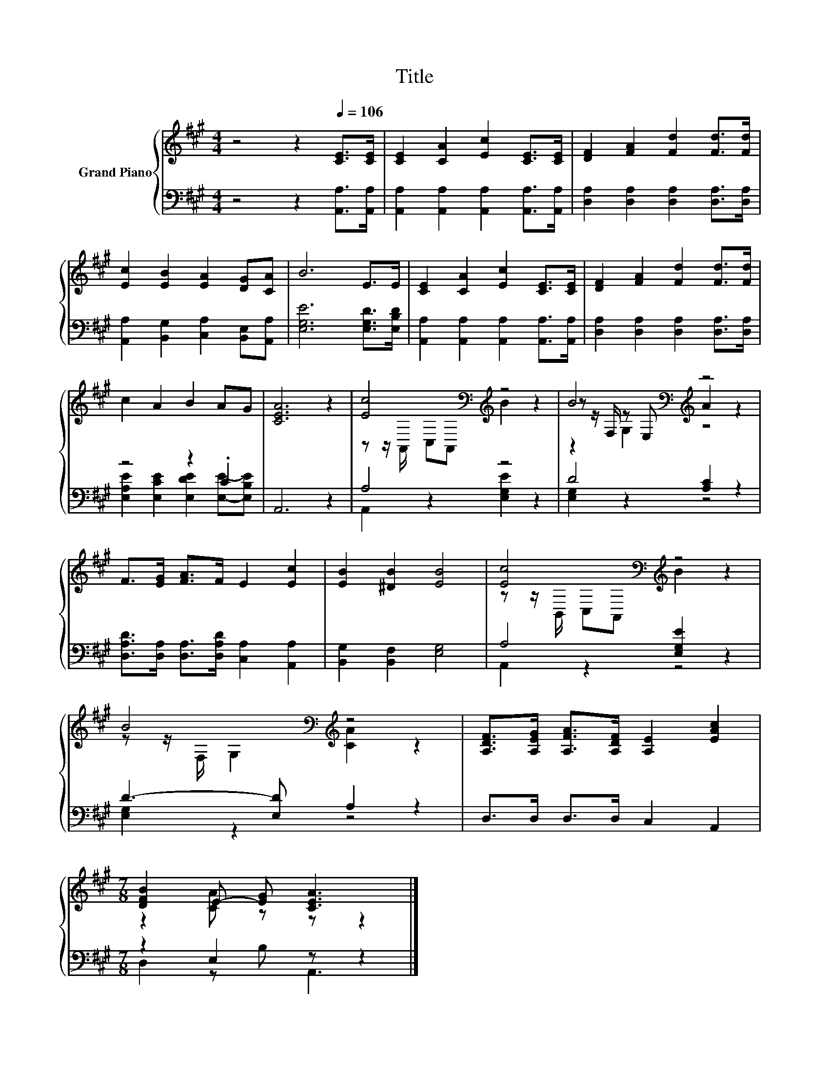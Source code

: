 X:1
T:Title
%%score { ( 1 4 5 ) | ( 2 3 ) }
L:1/8
M:4/4
K:A
V:1 treble nm="Grand Piano"
V:4 treble 
V:5 treble 
V:2 bass 
V:3 bass 
V:1
 z4 z2[Q:1/4=106] [CE]>[CE] | [CE]2 [CA]2 [Ec]2 [CE]>[CE] | [DF]2 [FA]2 [Fd]2 [Fd]>[Fd] | %3
 [Ec]2 [EB]2 [EA]2 [DG][CA] | B6 E>E | [CE]2 [CA]2 [Ec]2 [CE]>[CE] | [DF]2 [FA]2 [Fd]2 [Fd]>[Fd] | %7
 c2 A2 B2 AG | [CEA]6 z2 | [Ec]4[K:bass][K:treble] z4 | B4[K:bass][K:treble] z4 | %11
 F>[EG] [FA]>F E2 [Ec]2 | [EB]2 [^DB]2 [EB]4 | [Ec]4[K:bass][K:treble] z4 | %14
 B4[K:bass][K:treble] z4 | [A,DF]>[A,EG] [A,FA]>[A,DF] [A,E]2 [EAc]2 | %16
[M:7/8] [DFB]2 E- [EG] [CEA]3 |] %17
V:2
 z4 z2 [A,,A,]>[A,,A,] | [A,,A,]2 [A,,A,]2 [A,,A,]2 [A,,A,]>[A,,A,] | %2
 [D,A,]2 [D,A,]2 [D,A,]2 [D,A,]>[D,A,] | [A,,A,]2 [B,,G,]2 [C,A,]2 [B,,E,][A,,A,] | %4
 [E,G,E]6 [E,G,D]>[E,B,D] | [A,,A,]2 [A,,A,]2 [A,,A,]2 [A,,A,]>[A,,A,] | %6
 [D,A,]2 [D,A,]2 [D,A,]2 [D,A,]>[D,A,] | z4 z2 .C2 | A,,6 z2 | A,4 z4 | D4 [A,C]2 z2 | %11
 [D,A,D]>[D,A,] [D,A,]>[D,A,D] [C,A,]2 [A,,A,]2 | [B,,G,]2 [B,,F,]2 [E,G,]4 | A,4 [E,G,E]2 z2 | %14
 D3- [E,D] A,2 z2 | D,>D, D,>D, C,2 A,,2 |[M:7/8] z2 E,2 z z2 |] %17
V:3
 x8 | x8 | x8 | x8 | x8 | x8 | x8 | [E,A,E]2 [E,CE]2 [E,DE]2 [E,E]-[E,B,E] | x8 | %9
 A,,2 z2 [E,G,E]2 z2 | [E,G,]2 z2 z4 | x8 | x8 | A,,2 z2 z4 | [E,G,]2 z2 z4 | x8 | %16
[M:7/8] D,2 z B, A,,3 |] %17
V:4
 x8 | x8 | x8 | x8 | x8 | x8 | x8 | x8 | x8 | z z/[K:bass] A,,/ C,A,,[K:treble] B2 z2 | %10
 z z/[K:bass] F,/ z E,[K:treble] A2 z2 | x8 | x8 | z z/[K:bass] B,,/ C,A,,[K:treble] B2 z2 | %14
 z z/[K:bass] F,/ G,2[K:treble] [CA]2 z2 | x8 |[M:7/8] z2 [CA] z z z2 |] %17
V:5
 x8 | x8 | x8 | x8 | x8 | x8 | x8 | x8 | x8 | x3/2[K:bass] x5/2[K:treble] x4 | %10
 z2[K:bass] G,2[K:treble] z4 | x8 | x8 | x3/2[K:bass] x5/2[K:treble] x4 | %14
 x3/2[K:bass] x5/2[K:treble] x4 | x8 |[M:7/8] x7 |] %17

